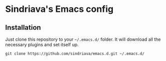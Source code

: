 * Sindriava's Emacs config
** Installation
   Just clone this repository to your =~/.emacs.d/= folder. It will download all the necessary plugins and set itself up.

   =git clone https://github.com/sindriava/emacs.d.git ~/.emacs.d/=
